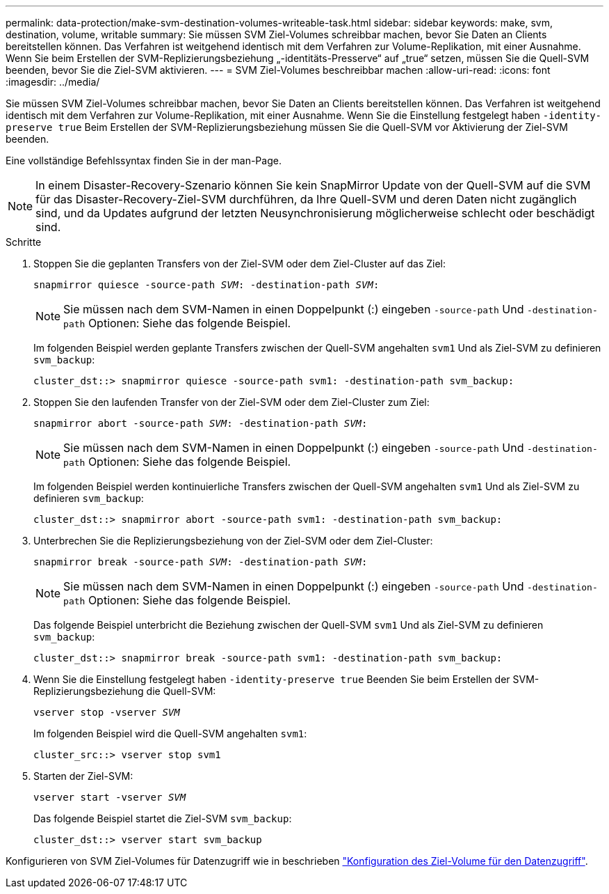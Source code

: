 ---
permalink: data-protection/make-svm-destination-volumes-writeable-task.html 
sidebar: sidebar 
keywords: make, svm, destination, volume, writable 
summary: Sie müssen SVM Ziel-Volumes schreibbar machen, bevor Sie Daten an Clients bereitstellen können. Das Verfahren ist weitgehend identisch mit dem Verfahren zur Volume-Replikation, mit einer Ausnahme. Wenn Sie beim Erstellen der SVM-Replizierungsbeziehung „-identitäts-Presserve“ auf „true“ setzen, müssen Sie die Quell-SVM beenden, bevor Sie die Ziel-SVM aktivieren. 
---
= SVM Ziel-Volumes beschreibbar machen
:allow-uri-read: 
:icons: font
:imagesdir: ../media/


[role="lead"]
Sie müssen SVM Ziel-Volumes schreibbar machen, bevor Sie Daten an Clients bereitstellen können. Das Verfahren ist weitgehend identisch mit dem Verfahren zur Volume-Replikation, mit einer Ausnahme. Wenn Sie die Einstellung festgelegt haben `-identity-preserve true` Beim Erstellen der SVM-Replizierungsbeziehung müssen Sie die Quell-SVM vor Aktivierung der Ziel-SVM beenden.

Eine vollständige Befehlssyntax finden Sie in der man-Page.

[NOTE]
====
In einem Disaster-Recovery-Szenario können Sie kein SnapMirror Update von der Quell-SVM auf die SVM für das Disaster-Recovery-Ziel-SVM durchführen, da Ihre Quell-SVM und deren Daten nicht zugänglich sind, und da Updates aufgrund der letzten Neusynchronisierung möglicherweise schlecht oder beschädigt sind.

====
.Schritte
. Stoppen Sie die geplanten Transfers von der Ziel-SVM oder dem Ziel-Cluster auf das Ziel:
+
`snapmirror quiesce -source-path _SVM_: -destination-path _SVM_:`

+
[NOTE]
====
Sie müssen nach dem SVM-Namen in einen Doppelpunkt (:) eingeben `-source-path` Und `-destination-path` Optionen: Siehe das folgende Beispiel.

====
+
Im folgenden Beispiel werden geplante Transfers zwischen der Quell-SVM angehalten `svm1` Und als Ziel-SVM zu definieren `svm_backup`:

+
[listing]
----
cluster_dst::> snapmirror quiesce -source-path svm1: -destination-path svm_backup:
----
. Stoppen Sie den laufenden Transfer von der Ziel-SVM oder dem Ziel-Cluster zum Ziel:
+
`snapmirror abort -source-path _SVM_: -destination-path _SVM_:`

+
[NOTE]
====
Sie müssen nach dem SVM-Namen in einen Doppelpunkt (:) eingeben `-source-path` Und `-destination-path` Optionen: Siehe das folgende Beispiel.

====
+
Im folgenden Beispiel werden kontinuierliche Transfers zwischen der Quell-SVM angehalten `svm1` Und als Ziel-SVM zu definieren `svm_backup`:

+
[listing]
----
cluster_dst::> snapmirror abort -source-path svm1: -destination-path svm_backup:
----
. Unterbrechen Sie die Replizierungsbeziehung von der Ziel-SVM oder dem Ziel-Cluster:
+
`snapmirror break -source-path _SVM_: -destination-path _SVM_:`

+
[NOTE]
====
Sie müssen nach dem SVM-Namen in einen Doppelpunkt (:) eingeben `-source-path` Und `-destination-path` Optionen: Siehe das folgende Beispiel.

====
+
Das folgende Beispiel unterbricht die Beziehung zwischen der Quell-SVM `svm1` Und als Ziel-SVM zu definieren `svm_backup`:

+
[listing]
----
cluster_dst::> snapmirror break -source-path svm1: -destination-path svm_backup:
----
. Wenn Sie die Einstellung festgelegt haben `-identity-preserve true` Beenden Sie beim Erstellen der SVM-Replizierungsbeziehung die Quell-SVM:
+
`vserver stop -vserver _SVM_`

+
Im folgenden Beispiel wird die Quell-SVM angehalten `svm1`:

+
[listing]
----
cluster_src::> vserver stop svm1
----
. Starten der Ziel-SVM:
+
`vserver start -vserver _SVM_`

+
Das folgende Beispiel startet die Ziel-SVM `svm_backup`:

+
[listing]
----
cluster_dst::> vserver start svm_backup
----


Konfigurieren von SVM Ziel-Volumes für Datenzugriff wie in beschrieben link:configure-destination-volume-data-access-concept.html["Konfiguration des Ziel-Volume für den Datenzugriff"].
